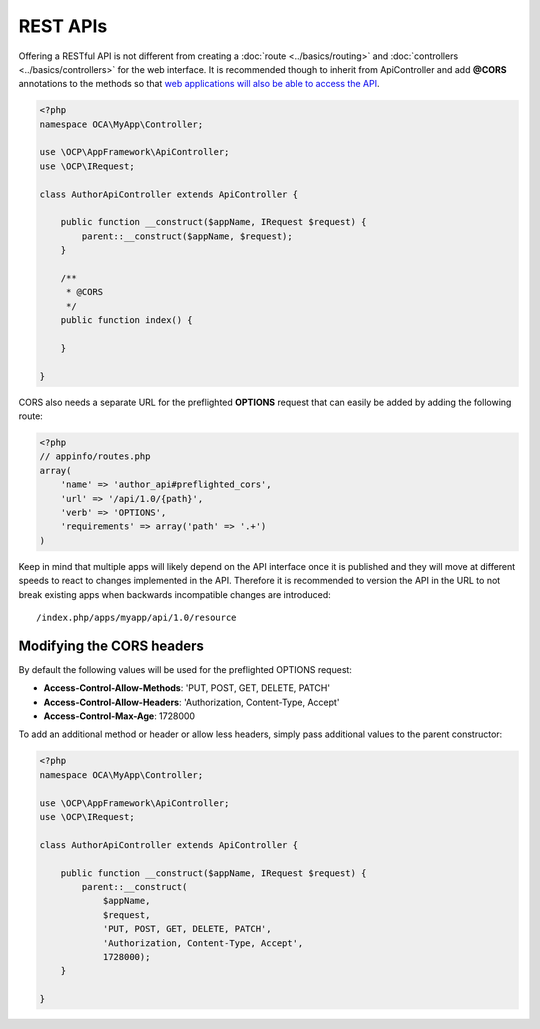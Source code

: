 =========
REST APIs
=========

.. sectionauthor:: Bernhard Posselt <dev@bernhard-posselt.com>

Offering a RESTful API is not different from creating a :doc:`route <../basics/routing>` and :doc:`controllers <../basics/controllers>` for the web interface. It is recommended though to inherit from ApiController and add **@CORS** annotations to the methods so that `web applications will also be able to access the API <https://developer.mozilla.org/en-US/docs/Web/HTTP/Access_control_CORS>`_.

.. code-block:: php

    <?php
    namespace OCA\MyApp\Controller;

    use \OCP\AppFramework\ApiController;
    use \OCP\IRequest;

    class AuthorApiController extends ApiController {

        public function __construct($appName, IRequest $request) {
            parent::__construct($appName, $request);
        }

        /**
         * @CORS
         */
        public function index() {

        }

    }

CORS also needs a separate URL for the preflighted **OPTIONS** request that can easily be added by adding the following route:

.. code-block:: php

    <?php
    // appinfo/routes.php
    array(
        'name' => 'author_api#preflighted_cors', 
        'url' => '/api/1.0/{path}', 
        'verb' => 'OPTIONS', 
        'requirements' => array('path' => '.+')
    )


Keep in mind that multiple apps will likely depend on the API interface once it is published and they will move at different speeds to react to changes implemented in the API. Therefore it is recommended to version the API in the URL to not break existing apps when backwards incompatible changes are introduced::

    /index.php/apps/myapp/api/1.0/resource

Modifying the CORS headers
--------------------------

By default the following values will be used for the preflighted OPTIONS request:

* **Access-Control-Allow-Methods**: 'PUT, POST, GET, DELETE, PATCH'
* **Access-Control-Allow-Headers**: 'Authorization, Content-Type, Accept'
* **Access-Control-Max-Age**: 1728000

To add an additional method or header or allow less headers, simply pass additional values to the parent constructor:

.. code-block:: php

    <?php
    namespace OCA\MyApp\Controller;

    use \OCP\AppFramework\ApiController;
    use \OCP\IRequest;

    class AuthorApiController extends ApiController {

        public function __construct($appName, IRequest $request) {
            parent::__construct(
                $appName, 
                $request, 
                'PUT, POST, GET, DELETE, PATCH',
                'Authorization, Content-Type, Accept',
                1728000);
        }

    }
